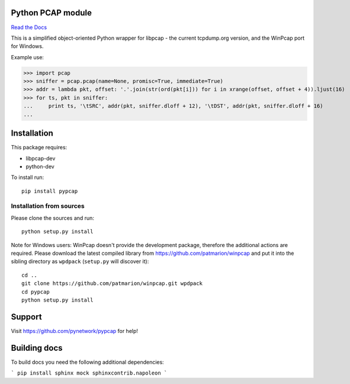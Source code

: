 Python PCAP module
------------------

|travis| `Read the Docs <http://pypcap.rtfd.org>`__

This is a simplified object-oriented Python wrapper for libpcap -
the current tcpdump.org version, and the WinPcap port for Windows.

Example use:

>>> import pcap
>>> sniffer = pcap.pcap(name=None, promisc=True, immediate=True)
>>> addr = lambda pkt, offset: '.'.join(str(ord(pkt[i])) for i in xrange(offset, offset + 4)).ljust(16)
>>> for ts, pkt in sniffer:
...     print ts, '\tSRC', addr(pkt, sniffer.dloff + 12), '\tDST', addr(pkt, sniffer.dloff + 16)
...

Installation
------------

This package requires:

* libpcap-dev

* python-dev

To install run::

    pip install pypcap


Installation from sources
~~~~~~~~~~~~~~~~~~~~~~~~~

Please clone the sources and run::

    python setup.py install

Note for Windows users: WinPcap doesn't provide the development package, therefore
the additional actions are required.
Please download the latest compiled library from https://github.com/patmarion/winpcap
and put it into the sibling directory as ``wpdpack`` (``setup.py`` will discover it)::

    cd ..
    git clone https://github.com/patmarion/winpcap.git wpdpack
    cd pypcap
    python setup.py install


Support
-------

Visit https://github.com/pynetwork/pypcap for help!

.. |travis| image:: https://img.shields.io/travis/pynetwork/pypcap.svg
   :target: https://travis-ci.org/pynetwork/pypcap


Building docs
-------------

To build docs you need the following additional dependencies:

```
pip install sphinx mock sphinxcontrib.napoleon
```
